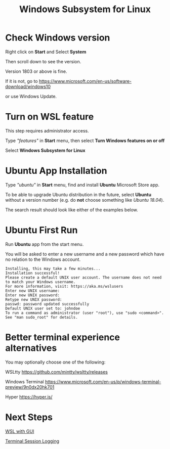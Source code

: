#+TITLE: Windows Subsystem for Linux

* Check Windows version

  Right click on *Start* and Select *System*

  [[./images/start-system.png]]

  Then scroll down to see the version.

  [[./images/windows-version.png]]

  Version 1803 or above is fine.

  If it is not, go to https://www.microsoft.com/en-us/software-download/windows10

  [[./images/download-windows-10.png]]

  or use Windows Update.

* Turn on WSL feature

  This step requires administrator access.

  Type /"features"/ in *Start* menu, then select *Turn Windows features on or off*

  [[./images/turn-windows-features.png]]

  Select *Windows Subsystem for Linux*

  [[./images/windows-subsystem-for-linux.png]]

* Ubuntu App Installation

  Type /"ubuntu"/ in *Start* menu, find and install *Ubuntu* Microsoft Store app.

  To be able to upgrade Ubuntu distribution in the future, select
  *Ubuntu* without a version number (e.g. do *not* choose something
  like /Ubuntu 18.04/).

  The search result should look like either of the examples below.

  [[./images/app-store-ubuntu-1.png]] [[./images/app-store-ubuntu-2.png]]

* Ubuntu First Run

  Run *Ubuntu* app from the start menu.

  You will be asked to enter a new username and a new password which
  have no relation to the Windows account.

  #+BEGIN_EXAMPLE
  Installing, this may take a few minutes...
  Installation successful!
  Please create a default UNIX user account. The username does not need to match your Windows username.
  For more information, visit: https://aka.ms/wslusers
  Enter new UNIX username: 
  Enter new UNIX password:
  Retype new UNIX password:
  passwd: password updated successfully
  Default UNIX user set to: johndoe
  To run a command as administrator (user "root"), use "sudo <command>".
  See "man sudo_root" for details.
  #+END_EXAMPLE

* Better terminal experience alternatives

  You may optionally choose one of the following:

  WSLtty  https://github.com/mintty/wsltty/releases

  Windows Terminal https://www.microsoft.com/en-us/p/windows-terminal-preview/9n0dx20hk701

  Hyper https://hyper.is/

* Next Steps

  [[./WSL-with-GUI.org][WSL with GUI]]

  [[./Terminal-Session-Logging.org][Terminal Session Logging]]
